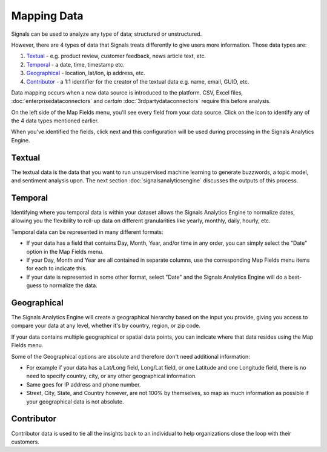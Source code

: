 Mapping Data
============

Signals can be used to analyze any type of data; structured or unstructured.


However, there are 4 types of data that Signals treats differently to give users more information. Those data types are:


1) `Textual`_ - e.g. product review, customer feedback, news article text, etc.
2) `Temporal`_ - a date, time, timestamp etc.
3) `Geographical`_ - location, lat/lon, ip address, etc.
4) `Contributor`_ - a 1:1 identifier for the creator of the textual data e.g. name, email, GUID, etc.


Data mapping occurs when a new data source is introduced to the platform. CSV, Excel files, :doc:`enterprisedataconnectors` and *certain* :doc:`3rdpartydataconnectors` require this before analysis.


On the left side of the Map Fields menu, you'll see every field from your data source.
Click on the |+| icon to identify any of the 4 data types mentioned earlier.

.. |+| image:: plus.png

.. image:: mapdata2.png


When you've identified the fields, click next and this configuration will be used during processing in the Signals Analytics Engine.


.. image:: mapdata3.png


Textual
~~~~~~~~~~

The textual data is the data that you want to run unsupervised machine learning to generate buzzwords, a topic model, and sentiment analysis upon. The next section :doc:`signalsanalyticsengine` discusses the outputs of this process.


Temporal
~~~~~~~~~~

Identifying where you temporal data is within your dataset allows the Signals Analytics Engine to normalize dates, allowing you the flexibility to roll-up data on different granularities like yearly, monthly, daily, hourly, etc.


Temporal data can be represented in many different formats:


+ If your data has a field that contains Day, Month, Year, and/or time in any order, you can simply select the "Date" option in the Map Fields menu.


+ If your Day, Month and Year are all contained in separate columns, use the corresponding Map Fields menu items for each to indicate this.


+ If your date is represented in some other format, select "Date" and the Signals Analytics Engine will do a best-guess to normalize the data.


Geographical
~~~~~~~~~~~~~

The Signals Analytics Engine will create a geographical hierarchy based on the input you provide, giving you access to compare your data at any level, whether it's by country, region, or zip code.


If your data contains multiple geographical or spatial data points, you can indicate where that data resides using the Map Fields menu.


Some of the Geographical options are absolute and therefore don't need additional information:

+ For example if your data has a Lat/Long field, Long/Lat field, or one Latitude and one Longitude field, there is no need to specify country, city, or any other geographical information.

+ Same goes for IP address and phone number.

+ Street, City, State, and Country however, are not 100% by themselves, so map as much information as possible if your geographical data is not absolute.


Contributor
~~~~~~~~~~~~

Contributor data is used to tie all the insights back to an individual to help organizations close the loop with their customers.